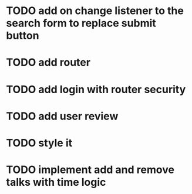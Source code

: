 * TODO add on change listener to the search form to replace submit button
* TODO add router
* TODO add login with router security
* TODO add user review
* TODO style it
* TODO implement add and remove talks with time logic

